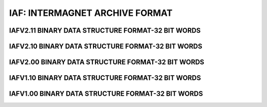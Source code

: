 IAF: INTERMAGNET ARCHIVE FORMAT
===============================


IAFV2.11 BINARY DATA STRUCTURE FORMAT-32 BIT WORDS
--------------------------------------------------


IAFV2.10 BINARY DATA STRUCTURE FORMAT-32 BIT WORDS
--------------------------------------------------


IAFV2.00 BINARY DATA STRUCTURE FORMAT-32 BIT WORDS
--------------------------------------------------


IAFV1.10 BINARY DATA STRUCTURE FORMAT-32 BIT WORDS
--------------------------------------------------


IAFV1.00 BINARY DATA STRUCTURE FORMAT-32 BIT WORDS
--------------------------------------------------
